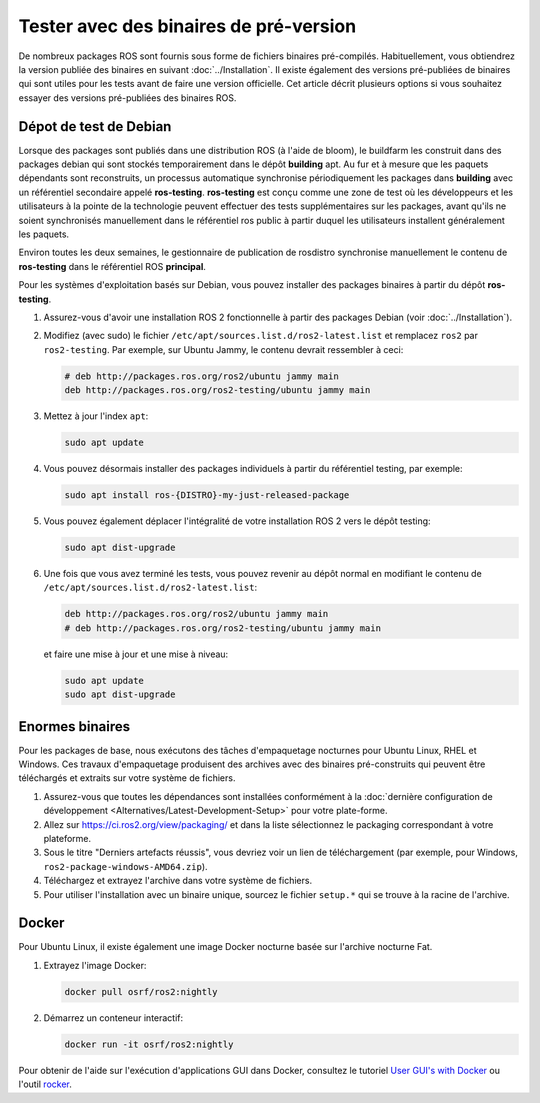 .. redirect-from::

   Installation/Prerelease-Testing

Tester avec des binaires de pré-version
=======================================

De nombreux packages ROS sont fournis sous forme de fichiers binaires pré-compilés.
Habituellement, vous obtiendrez la version publiée des binaires en suivant :doc:`../Installation`.
Il existe également des versions pré-publiées de binaires qui sont utiles pour les tests avant de faire une version officielle.
Cet article décrit plusieurs options si vous souhaitez essayer des versions pré-publiées des binaires ROS.

Dépot de test de Debian
-----------------------

Lorsque des packages sont publiés dans une distribution ROS (à l'aide de bloom), le buildfarm les construit dans des packages debian qui sont stockés temporairement dans le dépôt **building** apt.
Au fur et à mesure que les paquets dépendants sont reconstruits, un processus automatique synchronise périodiquement les packages dans **building** avec un référentiel secondaire appelé **ros-testing**.
**ros-testing** est conçu comme une zone de test où les développeurs et les utilisateurs à la pointe de la technologie peuvent effectuer des tests supplémentaires sur les packages, avant qu'ils ne soient synchronisés manuellement dans le référentiel ros public à partir duquel les utilisateurs installent généralement les paquets.

Environ toutes les deux semaines, le gestionnaire de publication de rosdistro synchronise manuellement le contenu de **ros-testing** dans le référentiel ROS **principal**.

Pour les systèmes d'exploitation basés sur Debian, vous pouvez installer des packages binaires à partir du dépôt **ros-testing**.

1. Assurez-vous d'avoir une installation ROS 2 fonctionnelle à partir des packages Debian (voir :doc:`../Installation`).

2. Modifiez (avec sudo) le fichier ``/etc/apt/sources.list.d/ros2-latest.list`` et remplacez ``ros2`` par ``ros2-testing``. Par exemple, sur Ubuntu Jammy, le contenu devrait ressembler à ceci:

   .. code-block:: sh

      # deb http://packages.ros.org/ros2/ubuntu jammy main
      deb http://packages.ros.org/ros2-testing/ubuntu jammy main

3. Mettez à jour l'index ``apt``:

   .. code-block:: sh

      sudo apt update

4. Vous pouvez désormais installer des packages individuels à partir du référentiel testing, par exemple:

   .. code-block:: sh

      sudo apt install ros-{DISTRO}-my-just-released-package

5. Vous pouvez également déplacer l'intégralité de votre installation ROS 2 vers le dépôt testing:

   .. code-block:: sh

      sudo apt dist-upgrade

6. Une fois que vous avez terminé les tests, vous pouvez revenir au dépôt normal en modifiant le contenu de ``/etc/apt/sources.list.d/ros2-latest.list``:

   .. code-block:: sh

      deb http://packages.ros.org/ros2/ubuntu jammy main
      # deb http://packages.ros.org/ros2-testing/ubuntu jammy main

   et faire une mise à jour et une mise à niveau:

   .. code-block:: sh

      sudo apt update
      sudo apt dist-upgrade

.. _Prerelease_binaries:

Enormes binaires
----------------

Pour les packages de base, nous exécutons des tâches d'empaquetage nocturnes pour Ubuntu Linux, RHEL et Windows.
Ces travaux d'empaquetage produisent des archives avec des binaires pré-construits qui peuvent être téléchargés et extraits sur votre système de fichiers.

1. Assurez-vous que toutes les dépendances sont installées conformément à la :doc:`dernière configuration de développement <Alternatives/Latest-Development-Setup>` pour votre plate-forme.

2. Allez sur https://ci.ros2.org/view/packaging/ et dans la liste sélectionnez le packaging correspondant à votre plateforme.

3. Sous le titre "Derniers artefacts réussis", vous devriez voir un lien de téléchargement (par exemple, pour Windows, ``ros2-package-windows-AMD64.zip``).

4. Téléchargez et extrayez l'archive dans votre système de fichiers.

5. Pour utiliser l'installation avec un binaire unique, sourcez le fichier ``setup.*`` qui se trouve à la racine de l'archive.

   .. tabs::

     .. group-tab:: Ubuntu Linux and RHEL

       .. code-block:: sh

          source path/to/extracted/archive/setup.bash

     .. group-tab:: Windows

       .. code-block:: sh

          call path\to\extracted\archive\setup.bat

Docker
------

Pour Ubuntu Linux, il existe également une image Docker nocturne basée sur l'archive nocturne Fat.

1. Extrayez l'image Docker:

   .. code-block:: sh

      docker pull osrf/ros2:nightly

2. Démarrez un conteneur interactif:

   .. code-block:: sh

      docker run -it osrf/ros2:nightly

Pour obtenir de l'aide sur l'exécution d'applications GUI dans Docker, consultez le tutoriel `User GUI's with Docker <https://wiki.ros.org/docker/Tutorials/GUI>`_ ou l'outil `rocker <https://github .com/osrf/rocker>`_.
